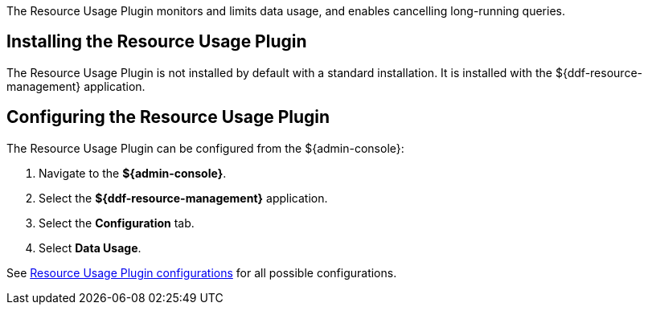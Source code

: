 :type: plugin
:status: published
:title: Resource Usage Plugin
:link: _resource_usage_plugin
:plugintypes: preresource, postresource
:summary: Monitors and limits system data usage.

The Resource Usage Plugin monitors and limits data usage, and enables cancelling long-running queries.

== Installing the Resource Usage Plugin

The Resource Usage Plugin is not installed by default with a standard installation.
It is installed with the ${ddf-resource-management} application.

== Configuring the Resource Usage Plugin

The Resource Usage Plugin can be configured from the ${admin-console}:

. Navigate to the *${admin-console}*.
. Select the *${ddf-resource-management}* application.
. Select the *Configuration* tab.
. Select *Data Usage*.

See <<{reference-prefix}org.codice.ddf.resourcemanagement.usage,Resource Usage Plugin configurations>> for all possible configurations.
